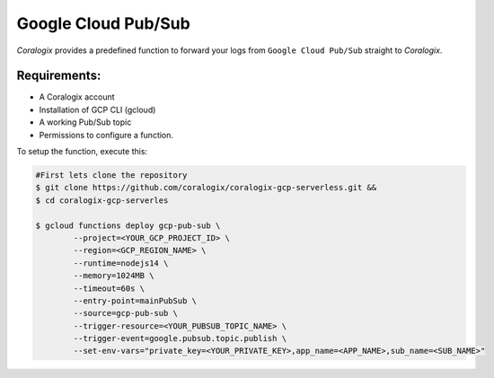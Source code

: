 Google Cloud Pub/Sub
====================

*Coralogix* provides a predefined function to forward your logs from ``Google Cloud Pub/Sub`` straight to *Coralogix*.

Requirements:
-------------
* A Coralogix account
* Installation of GCP CLI (gcloud)
* A working Pub/Sub topic
* Permissions to configure a function.

To setup the function, execute this:

.. code-block:: bash

	#First lets clone the repository
	$ git clone https://github.com/coralogix/coralogix-gcp-serverless.git &&
    	$ cd coralogix-gcp-serverles
    
	$ gcloud functions deploy gcp-pub-sub \
		--project=<YOUR_GCP_PROJECT_ID> \
		--region=<GCP_REGION_NAME> \
		--runtime=nodejs14 \
		--memory=1024MB \
		--timeout=60s \
		--entry-point=mainPubSub \
		--source=gcp-pub-sub \
		--trigger-resource=<YOUR_PUBSUB_TOPIC_NAME> \
		--trigger-event=google.pubsub.topic.publish \
		--set-env-vars="private_key=<YOUR_PRIVATE_KEY>,app_name=<APP_NAME>,sub_name=<SUB_NAME>"
